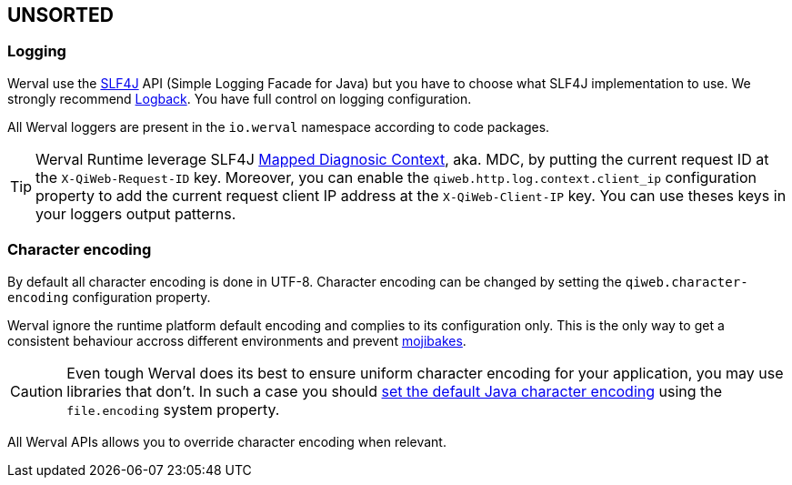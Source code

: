 
== UNSORTED

=== Logging

Werval use the http://www.slf4j.org[SLF4J] API (Simple Logging Facade for Java) but you have to choose what SLF4J
implementation to use.
We strongly recommend http://logback.qos.ch/[Logback].
You have full control on logging configuration.

All Werval loggers are present in the `io.werval` namespace according to code packages.

TIP: Werval Runtime leverage SLF4J http://www.slf4j.org/manual.html#mdc[Mapped Diagnosic Context], aka. MDC, by putting
the current request ID at the `X-QiWeb-Request-ID` key.
Moreover, you can enable the `qiweb.http.log.context.client_ip` configuration property to add the current request client
IP address at the `X-QiWeb-Client-IP` key.
You can use theses keys in your loggers output patterns.


=== Character encoding

By default all character encoding is done in UTF-8.
Character encoding can be changed by setting the `qiweb.character-encoding` configuration property.

Werval ignore the runtime platform default encoding and complies to its configuration only.
This is the only way to get a consistent behaviour accross different environments and prevent
https://en.wikipedia.org/wiki/Mojibake[mojibakes].

CAUTION: Even tough Werval does its best to ensure uniform character encoding for your application, you may use libraries
that don't.
In such a case you should http://stackoverflow.com/questions/361975/setting-the-default-java-character-encoding[set the
default Java character encoding] using the `file.encoding` system property.

All Werval APIs allows you to override character encoding when relevant.

